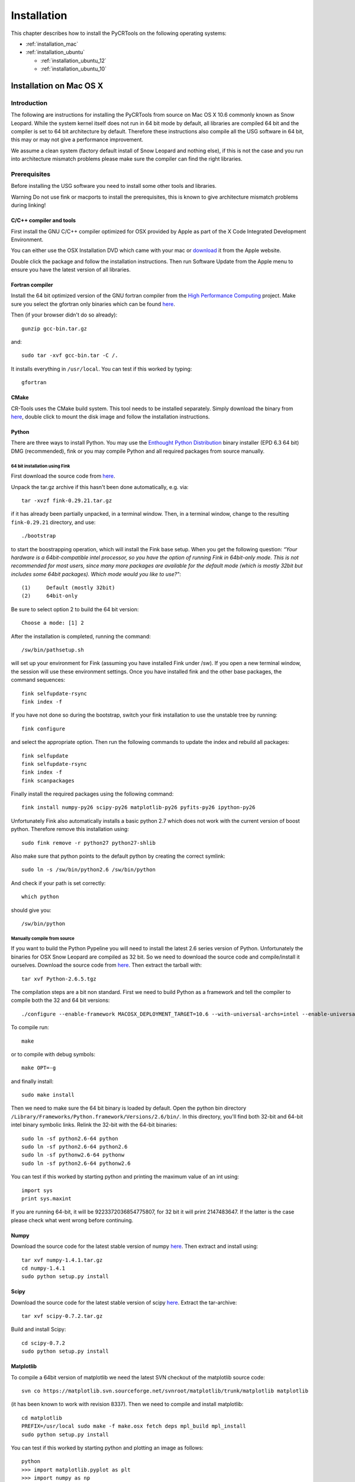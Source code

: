 .. _installation:

************
Installation
************

This chapter describes how to install the PyCRTools on the following operating systems:

* :ref:`installation_mac`
* :ref:`installation_ubuntu`

  * :ref:`installation_ubuntu_12`
  * :ref:`installation_ubuntu_10`

.. _installation_mac:

Installation on Mac OS X
========================

Introduction
------------

The following are instructions for installing the PyCRTools from
source on Mac OS X 10.6 commonly known as Snow Leopard. While the
system kernel itself does not run in 64 bit mode by default, all
libraries are compiled 64 bit and the compiler is set to 64 bit
architecture by default. Therefore these instructions also compile all
the USG software in 64 bit, this may or may not give a performance
improvement.

We assume a clean system (factory default install of Snow Leopard and
nothing else), if this is not the case and you run into architecture
mismatch problems please make sure the compiler can find the right
libraries.


Prerequisites
-------------

Before installing the USG software you need to install some other
tools and libraries.

Warning Do not use fink or macports to install the prerequisites, this
is known to give architecture mismatch problems during linking!


C/C++ compiler and tools
^^^^^^^^^^^^^^^^^^^^^^^^

First install the GNU C/C++ compiler optimized for OSX provided by
Apple as part of the X Code Integrated Development Environment.

You can either use the OSX Installation DVD which came with your mac
or `download <http://developer.apple.com/technologies/xcode.html>`_ it
from the Apple website.

Double click the package and follow the installation
instructions. Then run Software Update from the Apple menu to ensure
you have the latest version of all libraries.


Fortran compiler
^^^^^^^^^^^^^^^^

Install the 64 bit optimized version of the GNU fortran compiler from
the `High Performance Computing <http://hpc.sourceforge.net/>`_
project. Make sure you select the gfortran only binaries which can be
found `here
<http://prdownloads.sourceforge.net/hpc/gfortran-snwleo-intel-bin.tar.gz?download>`_.

Then (if your browser didn't do so already)::

  gunzip gcc-bin.tar.gz

and::

  sudo tar -xvf gcc-bin.tar -C /.

It installs everything in ``/usr/local``.  You can test if this worked by typing::

  gfortran


CMake
^^^^^

CR-Tools uses the CMake build system. This tool needs to be installed
separately. Simply download the binary from `here
<http://www.cmake.org/files/v2.8/cmake-2.8.1-Darwin-universal.dmg>`_,
double click to mount the disk image and follow the installation
instructions.


Python
^^^^^^

There are three ways to install Python. You may use the `Enthought
Python Distribution <http://www.enthought.com/products/epd.php>`_
binary installer (EPD 6.3 64 bit) DMG (recommended), fink or you may
compile Python and all required packages from source manually.


64 bit installation using Fink
""""""""""""""""""""""""""""""

First download the source code from `here <http://downloads.sourceforge.net/fink/fink-0.29.21.tar.gz>`_.

Unpack the tar.gz archive if this hasn't been done automatically,
e.g. via::

  tar -xvzf fink-0.29.21.tar.gz

if it has already been partially unpacked, in a terminal window. Then,
in a terminal window, change to the resulting ``fink-0.29.21`` directory,
and use::

  ./bootstrap

to start the boostrapping operation, which will install the Fink base
setup. When you get the following question: *“Your hardware is a
64bit-compatible intel processor, so you have the option of running
Fink in 64bit-only mode. This is not recommended for most users, since
many more packages are available for the default mode (which is mostly
32bit but includes some 64bit packages). Which mode would you like to
use?"*::

  (1)     Default (mostly 32bit)
  (2)     64bit-only

Be sure to select option 2 to build the 64 bit version::

  Choose a mode: [1] 2

After the installation is completed, running the command::

  /sw/bin/pathsetup.sh

will set up your environment for Fink (assuming you have installed
Fink under /sw). If you open a new terminal window, the session will
use these environment settings. Once you have installed fink and the
other base packages, the command sequences::

  fink selfupdate-rsync
  fink index -f

If you have not done so during the bootstrap, switch your fink
installation to use the unstable tree by running::

  fink configure

and select the appropriate option. Then run the following commands to
update the index and rebuild all packages::

  fink selfupdate
  fink selfupdate-rsync
  fink index -f
  fink scanpackages

Finally install the required packages using the following command::

  fink install numpy-py26 scipy-py26 matplotlib-py26 pyfits-py26 ipython-py26

Unfortunately Fink also automatically installs a basic python 2.7
which does not work with the current version of boost
python. Therefore remove this installation using::

  sudo fink remove -r python27 python27-shlib

Also make sure that python points to the default python by creating
the correct symlink::

  sudo ln -s /sw/bin/python2.6 /sw/bin/python

And check if your path is set correctly::

  which python

should give you::

  /sw/bin/python


Manually compile from source
""""""""""""""""""""""""""""

If you want to build the Python Pypeline you will need to install the
latest 2.6 series version of Python. Unfortunately the binaries for
OSX Snow Leopard are compiled as 32 bit. So we need to download the
source code and compile/install it ourselves. Download the source code
from `here
<http://www.python.org/ftp/python/2.6.5/Python-2.6.5.tgz>`_. Then
extract the tarball with::

  tar xvf Python-2.6.5.tgz

The compilation steps are a bit non standard. First we need to build
Python as a framework and tell the compiler to compile both the 32 and
64 bit versions::

  ./configure --enable-framework MACOSX_DEPLOYMENT_TARGET=10.6 --with-universal-archs=intel --enable-universalsdk=/Developer/SDKs/MacOSX10.6.sdk

To compile run::

  make

or to compile with debug symbols::

  make OPT=-g

and finally install::

  sudo make install

Then we need to make sure the 64 bit binary is loaded by default. Open
the python bin directory
``/Library/Frameworks/Python.framework/Versions/2.6/bin/``. In this
directory, you'll find both 32-bit and 64-bit intel binary symbolic
links. Relink the 32-bit with the 64-bit binaries::

  sudo ln -sf python2.6-64 python
  sudo ln -sf python2.6-64 python2.6
  sudo ln -sf pythonw2.6-64 pythonw
  sudo ln -sf python2.6-64 pythonw2.6

You can test if this worked by starting python and printing the
maximum value of an int using::

  import sys
  print sys.maxint

If you are running 64-bit, it will be 9223372036854775807, for 32 bit
it will print 2147483647. If the latter is the case please check what
went wrong before continuing.


Numpy
^^^^^

Download the source code for the latest stable version of numpy `here
<http://sourceforge.net/projects/numpy/files/NumPy/1.4.1/numpy-1.4.1.tar.gz/download>`_. Then
extract and install using::

  tar xvf numpy-1.4.1.tar.gz
  cd numpy-1.4.1
  sudo python setup.py install


Scipy
^^^^^

Download the source code for the latest stable version of scipy `here
<http://sourceforge.net/projects/scipy/files/scipy/0.7.2/scipy-0.7.2.tar.gz/download>`_. Extract
the tar-archive::

  tar xvf scipy-0.7.2.tar.gz

Build and install Scipy::

  cd scipy-0.7.2
  sudo python setup.py install


Matplotlib
^^^^^^^^^^

To compile a 64bit version of matplotlib we need the latest SVN
checkout of the matplotlib source code::

  svn co https://matplotlib.svn.sourceforge.net/svnroot/matplotlib/trunk/matplotlib matplotlib

(it has been known to work with revision 8337). Then we need to compile and install matplotlib::

  cd matplotlib
  PREFIX=/usr/local sudo make -f make.osx fetch deps mpl_build mpl_install
  sudo python setup.py install

You can test if this worked by starting python and plotting an image as follows::

  python
  >>> import matplotlib.pyplot as plt
  >>> import numpy as np
  >>> x=np.linspace(0,2*np.pi,100)
  >>> y=np.sin(x)
  >>> plt.plot(x,y)
  [<matplotlib.lines.Line2D object at 0x1021d9bd0>]

at this point you should have an image of a sine on your screen.


Installing the PyCRTools.
-------------------------

Now we are ready to install PyCRTools itself.

First get the latest source code from the LOFAR USG Subversion repository::

  svn co http://usg.lofar.org/svn/code/trunk lofarsoft

Then add the following line to your ``.profile`` or ``.bash_profile``::

  export LOFARSOFT=/path/to/lofarsoft
  . $LOFARSOFT/devel_common/scripts/init.sh

Don't forget to restart your shell or problems will arise along the way.

.. note::

   .bashrc is not loaded by default on Mac OS X. Either .bash_profile
   or .profile is loaded by default, but only one of these. Therefore,
   make sure you have only one of the two.

Now bootstrap the build system::

  cd $LOFARSOFT
  ./bootstrap

Then run::

  cd build

Compile the PyCRTools::

  make pycrtools

Grab a good lunch and if all is well, the build of PyCRTools and its
dependencies completes in about an hour.


Verification
------------

Afterwards, check if Numpy has been built by the build process. This
is unwanted as we (normally) use Numpy from EPD. To prevent version
conflicts (especially a segfault on importing PyCRTools), remove it::

  cd $LOFARSOFT/release/lib64/python
  rm -rf numpy
  rm numpy*

Test by running::

  python
  import pycrtools



.. _installation_ubuntu:


Installation on Ubuntu
======================

.. _installation_ubuntu_12:

Installation on Ubuntu 12.04
----------------------------

The following shows you how to install PyCRTools on Ubuntu 12.04
(Precise Pangolin) for 64 bit systems.

Prerequisites
^^^^^^^^^^^^^

The following Ubuntu packages need to be installed:

* g++
* gfortran
* subversion
* python-dev
* zlib1g-dev
* flex
* libatlas-base-dev
* liblapack-dev
* swig
* bison
* libncurses5-dev
* libfreetype6-dev
* libpng12-dev
* python-tk
* python-pyfits
* tk8.5-dev
* fftw3-dev
* git
* valgrind

This can be done by using following commands::

  sudo apt-get install g++ gfortran flex swig bison subversion
  sudo apt-get install zlib1g-dev libatlas-base-dev liblapack-dev
  sudo apt-get install libncurses5-dev libfreetype6-dev libpng12-dev
  sudo apt-get install python-dev python-tk python-pyfits tk8.5-dev fftw3-dev
  sudo apt-get install libbz2-dev libghc-readline-dev
  sudo apt-get install git git git-core git-doc git-man git-svn
  sudo apt-get install valgrind


Additionally you can install the following packages directly from the
Ubuntu repository to reduce the amount of packages that need to be
build during the build process of the PyCRTools::

  sudo apt-get install libboost1.48-all-dev
  sudo apt-get install wcslib-dev
  sudo apt-get install cmake cmake-doc cmake-curses-gui
  sudo apt-get install libgsl0-dev
  sudo apt-get install python-matplotlib
  sudo apt-get install python-sphinx
  sudo apt-get install libcfitsio3-dev
  sudo apt-get install python-numpy
  sudo apt-get install num-utils
  sudo apt-get install python-scipy
  sudo apt-get install libblas-dev
  sudo apt-get install python-sip-dev
  sudo apt-get install openmpi-bin openmpi-common
  sudo apt-get install ipython



Building the Pycrtools
^^^^^^^^^^^^^^^^^^^^^^

Now we are ready to install PyCRTools itself. First get the latest
source code from the LOFAR USG Subversion repository::

  svn co http://usg.lofar.org/svn/code/trunk lofarsoft

Then add the following line to your ``.bashrc`` or ``.bash_profile``::

  export LOFARSOFT=/path/to/lofarsoft
  . $LOFARSOFT/devel_common/scripts/init.sh

Don't forget to restart your shell or problems will arise along the way.

Now bootstrap the build system::

  cd $LOFARSOFT
  ./bootstrap

Then go to the build directory::

  cd build

The CasaCore package needs to build from the latest SVN
revision. Therefor this needs some extra tweaking of the CMake
settings. To do this run::

  ccmake .

and apply the following setting::

  CASACORE_FROM_LATEST_SVN_REVISION ON

Complete the CMake configuration by pressing ``c``, ``c``, and ``g``
consecutively.

Compile the PyCRTools::

  make pycrtools

Grab a cup of coffee and if all is well, in about 15 minutes you
should have your very own working installation of the PyCRTools.


.. _installation_ubuntu_10:

Installation on Ubuntu 10.04 and 10.10
--------------------------------------

The following shows you how to install PyCRTools on Ubuntu 10.04 (Lucid
Lynx) and Ubuntu 10.10 (Maverick Meerkat) in either 32 or 64 bit.

Prerequisites
^^^^^^^^^^^^^

The following Ubuntu packages need to be installed:

* g++
* gfortran
* subversion
* python-dev
* zlib1g-dev
* flex
* libatlas-base-dev
* liblapack-dev
* swig
* bison
* libncurses5-dev
* libfreetype6-dev
* libpng12-dev
* python-tk
* python-pyfits
* tk8.5-dev
* fftw3-dev

For this you can just use the package manager::

  sudo apt-get install g++ gfortran flex swig bison subversion
  sudo apt-get install zlib1g-dev libatlas-base-dev liblapack-dev
  sudo apt-get install libncurses5-dev libfreetype6-dev libpng12-dev
  sudo apt-get install python-dev python-tk python-pyfits tk8.5-dev fftw3-dev


Building the PyCRTools
^^^^^^^^^^^^^^^^^^^^^^

.. note::

  **Building PyCRTools on CEP1**

  Before building the :mod:`PyCRTools` on CEP1, you need to make the following
  adjustments to the build settings:

  * Change the DAL build environment such that it uses the same HDF5 libraries as the rest of the LUS;
  * Force the build of :mod:`matplotlib`, :mod:`numpy` and :mod:`pyfits` since the available version of :mod:`matplotlib` at CEP is not compatible with :mod:`PyCRTools`;
  * Since this version of :mod:`matplotlib` is not compatible with the available :mod:`python-tk`, force :mod:`pyplot` to use :mod:`pyqt4` instead by changing the ``matplotlibrc``;
  * In order to be able to use :mod:`pyrap` and :mod:`PyCRTools` at the same time, give the default location of the casacore library (``/opt/cep/casacore``) by hand, again both for LUS and DAL separately, since the DAL has its own cmake environment.


Now we are ready to install PyCRTools itself. First get the latest
source code from the LOFAR USG Subversion repository::

  svn co http://usg.lofar.org/svn/code/trunk lofarsoft

Then add the following line to your ``.bashrc`` or ``.bash_profile``::

  export LOFARSOFT=/path/to/lofarsoft
  . $LOFARSOFT/devel_common/scripts/init.sh

Don't forget to restart your shell or problems will arise along the way.

Now bootstrap the build system::

  cd $LOFARSOFT
  ./bootstrap

Then run::

  cd build

Compile the PyCRTools::

  make pycrtools

Grab a cup of coffee and if all is well, in about 30 minutes you
should have your very own working installation of the PyCRTools.


